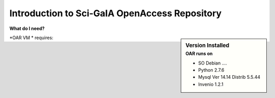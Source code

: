 ==============================================
Introduction to Sci-GaIA OpenAccess Repository
==============================================




**What do I need?**

.. sidebar:: Version Installed
    :subtitle: OAR runs on

    - SO Debian ....
    - Python 2.7.6
    - Mysql Ver 14.14 Distrib 5.5.44
    - Invenio 1.2.1


.. image:: _figures/oar-intro.png
   :alt: Sci-GaIA Project


*OAR VM * requires: 



